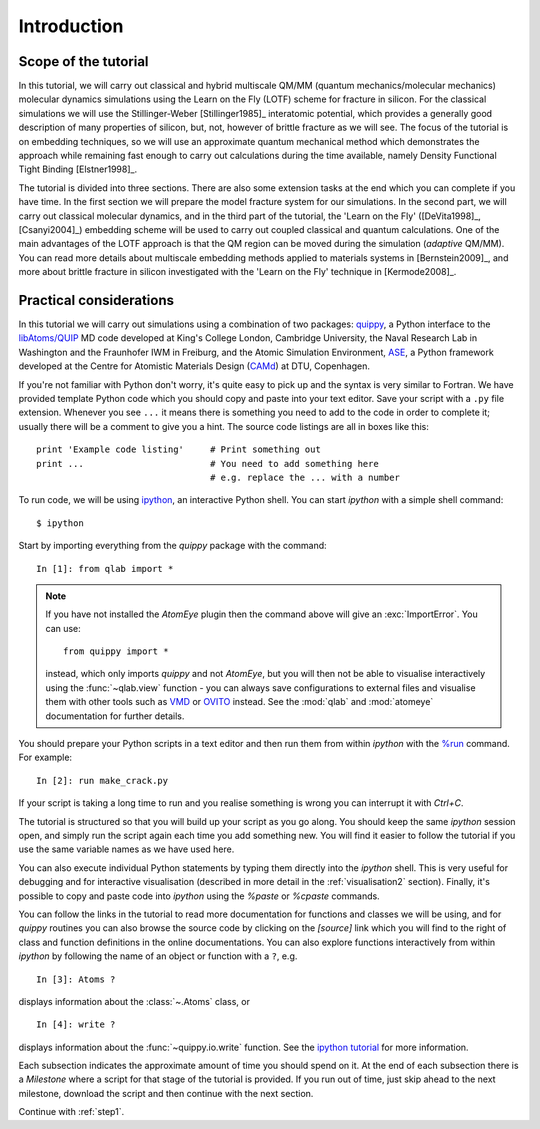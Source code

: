 Introduction
************

Scope of the tutorial
=====================

In this tutorial, we will carry out classical and hybrid multiscale
QM/MM (quantum mechanics/molecular mechanics) molecular dynamics
simulations using the Learn on the Fly (LOTF) scheme for fracture in
silicon. For the classical simulations we will use the
Stillinger-Weber [Stillinger1985]_ interatomic potential, which
provides a generally good description of many properties of silicon,
but, not, however of brittle fracture as we will see. The focus of the
tutorial is on embedding techniques, so we will use an approximate
quantum mechanical method which demonstrates the approach while
remaining fast enough to carry out calculations during the time
available, namely Density Functional Tight Binding [Elstner1998]_.

The tutorial is divided into three sections. There are also some
extension tasks at the end which you can complete if you have time. In
the first section we will prepare the model fracture system for our
simulations. In the second part, we will carry out classical molecular
dynamics, and in the third part of the tutorial, the 'Learn on the
Fly' ([DeVita1998]_, [Csanyi2004]_) embedding scheme will be used to
carry out coupled classical and quantum calculations. One of the main
advantages of the LOTF approach is that the QM region can be moved
during the simulation (*adaptive* QM/MM). You can read more details
about multiscale embedding methods applied to materials systems in
[Bernstein2009]_, and more about brittle fracture in silicon
investigated with the 'Learn on the Fly' technique in [Kermode2008]_.

.. _practical:

Practical considerations
========================

In this tutorial we will carry out simulations using a combination of
two packages: `quippy <http://www.jrkermode.co.uk/quippy>`_, a Python
interface to the `libAtoms/QUIP <http://www.libatoms.org>`_ MD code
developed at King's College London, Cambridge University, the Naval
Research Lab in Washington and the Fraunhofer IWM in Freiburg, and the
Atomic Simulation Environment, `ASE <https://wiki.fysik.dtu.dk/ase>`_,
a Python framework developed at the Centre for Atomistic Materials
Design (`CAMd <http://www.camd.dtu.dk/>`_) at DTU, Copenhagen.

If you're not familiar with Python don't worry, it's quite easy to
pick up and the syntax is very similar to Fortran. We have provided
template Python code which you should copy and paste into your text
editor. Save your script with a ``.py`` file extension. Whenever you
see ``...`` it means there is something you need to add to the code in
order to complete it; usually there will be a comment to give you a
hint. The source code listings are all in boxes like this::

   print 'Example code listing'     # Print something out
   print ...                        # You need to add something here
                                    # e.g. replace the ... with a number

To run code, we will be using `ipython <http://ipython.org>`_, an
interactive Python shell. You can start `ipython` with a simple shell
command::
   
   $ ipython

Start by importing everything from the `quippy` package with the
command::

   In [1]: from qlab import *

.. note::

   If you have not installed the `AtomEye` plugin then the command
   above will give an :exc:`ImportError`. You can use::

     from quippy import *

   instead, which only imports `quippy` and not `AtomEye`, but you
   will then not be able to visualise interactively using the
   :func:`~qlab.view` function - you can always save configurations to
   external files and visualise them with other tools such as `VMD
   <http://www.ks.uiuc.edu/Research/vmd/>`_ or `OVITO
   <http://www.ovito.org>`_ instead. See the :mod:`qlab` and
   :mod:`atomeye` documentation for further details.

You should prepare your Python scripts in a text editor and then run
them from within `ipython` with the `%run
<http://ipython.org/ipython-doc/stable/interactive/tutorial.html#running-and-editing>`_
command. For example::

   In [2]: run make_crack.py

If your script is taking a long time to run and you realise something
is wrong you can interrupt it with `Ctrl+C`.

The tutorial is structured so that you will build up your script as
you go along. You should keep the same `ipython` session open, and
simply run the script again each time you add something new. You will
find it easier to follow the tutorial if you use the same variable
names as we have used here.

You can also execute individual Python statements by typing them
directly into the `ipython` shell. This is very useful for debugging
and for interactive visualisation (described in more detail in the
:ref:`visualisation2` section). Finally, it's possible to copy and
paste code into `ipython` using the `%paste` or `%cpaste` commands.

You can follow the links in the tutorial to read more documentation for
functions and classes we will be using, and for `quippy` routines you
can also browse the source code by clicking on the `[source]` link
which you will find to the right of class and function definitions in
the online documentations. You can also explore functions
interactively from within `ipython` by following the name of an object
or function with a ``?``, e.g. ::

   In [3]: Atoms ?

displays information about the :class:`~.Atoms` class, or ::

   In [4]: write ?

displays information about the :func:`~quippy.io.write` function. See
the `ipython tutorial
<http://ipython.org/ipython-doc/stable/interactive/tutorial.html>`_
for more information.

Each subsection indicates the approximate amount of time you should
spend on it. At the end of each subsection there is a *Milestone*
where a script for that stage of the tutorial is provided. If you run
out of time, just skip ahead to the next milestone, download the
script and then continue with the next section.

Continue with :ref:`step1`.
